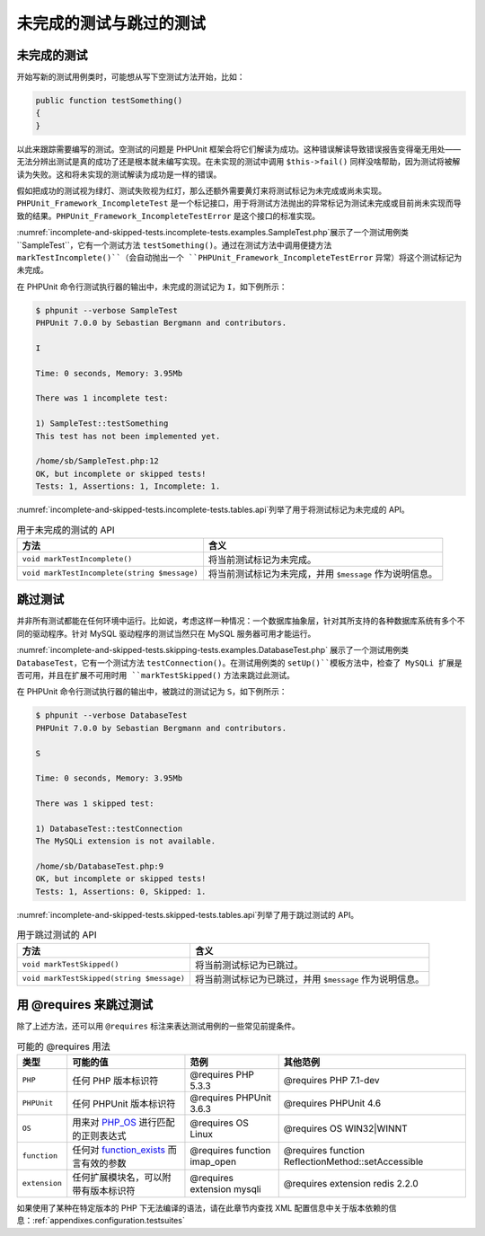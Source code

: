 

.. _incomplete-and-skipped-tests:

============
未完成的测试与跳过的测试
============

.. _incomplete-and-skipped-tests.incomplete-tests:

未完成的测试
######

开始写新的测试用例类时，可能想从写下空测试方法开始，比如：

.. code-block:: php

    public function testSomething()
    {
    }

以此来跟踪需要编写的测试。空测试的问题是 PHPUnit 框架会将它们解读为成功。这种错误解读导致错误报告变得毫无用处——无法分辨出测试是真的成功了还是根本就未编写实现。在未实现的测试中调用 ``$this->fail()`` 同样没啥帮助，因为测试将被解读为失败。这和将未实现的测试解读为成功是一样的错误。

假如把成功的测试视为绿灯、测试失败视为红灯，那么还额外需要黄灯来将测试标记为未完成或尚未实现。``PHPUnit_Framework_IncompleteTest`` 是一个标记接口，用于将测试方法抛出的异常标记为测试未完成或目前尚未实现而导致的结果。``PHPUnit_Framework_IncompleteTestError`` 是这个接口的标准实现。

:numref:`incomplete-and-skipped-tests.incomplete-tests.examples.SampleTest.php`展示了一个测试用例类 ``SampleTest``，它有一个测试方法 ``testSomething()``。通过在测试方法中调用便捷方法 ``markTestIncomplete()``（会自动抛出一个 ``PHPUnit_Framework_IncompleteTestError`` 异常）将这个测试标记为未完成。

.. code-block:: php
    :caption: 将测试标记为未完成
    :name: incomplete-and-skipped-tests.incomplete-tests.examples.SampleTest.php

    <?php
    use PHPUnit\Framework\TestCase;

    class SampleTest extends TestCase
    {
        public function testSomething()
        {
            // 可选：如果愿意，在这里随便测试点什么。
            $this->assertTrue(true, '这应该已经是能正常工作的。');

            // 在这里停止，并将此测试标记为未完成。
            $this->markTestIncomplete(
              '此测试目前尚未实现。'
            );
        }
    }
    ?>

在 PHPUnit 命令行测试执行器的输出中，未完成的测试记为 ``I``，如下例所示：

.. code-block:: bash

    $ phpunit --verbose SampleTest
    PHPUnit 7.0.0 by Sebastian Bergmann and contributors.

    I

    Time: 0 seconds, Memory: 3.95Mb

    There was 1 incomplete test:

    1) SampleTest::testSomething
    This test has not been implemented yet.

    /home/sb/SampleTest.php:12
    OK, but incomplete or skipped tests!
    Tests: 1, Assertions: 1, Incomplete: 1.

:numref:`incomplete-and-skipped-tests.incomplete-tests.tables.api`列举了用于将测试标记为未完成的 API。

.. rst-class:: table
.. list-table:: 用于未完成的测试的 API
    :name: incomplete-and-skipped-tests.incomplete-tests.tables.api
    :header-rows: 1

    * - 方法
      - 含义
    * - ``void markTestIncomplete()``
      - 将当前测试标记为未完成。
    * - ``void markTestIncomplete(string $message)``
      - 将当前测试标记为未完成，并用 ``$message`` 作为说明信息。

.. _incomplete-and-skipped-tests.skipping-tests:

跳过测试
####

并非所有测试都能在任何环境中运行。比如说，考虑这样一种情况：一个数据库抽象层，针对其所支持的各种数据库系统有多个不同的驱动程序。针对 MySQL 驱动程序的测试当然只在 MySQL 服务器可用才能运行。

:numref:`incomplete-and-skipped-tests.skipping-tests.examples.DatabaseTest.php` 展示了一个测试用例类 ``DatabaseTest``，它有一个测试方法 ``testConnection()``。在测试用例类的 ``setUp()``模板方法中，检查了 MySQLi 扩展是否可用，并且在扩展不可用时用 ``markTestSkipped()`` 方法来跳过此测试。

.. code-block:: php
    :caption: 跳过某个测试
    :name: incomplete-and-skipped-tests.skipping-tests.examples.DatabaseTest.php

    <?php
    use PHPUnit\Framework\TestCase;

    class DatabaseTest extends TestCase
    {
        protected function setUp()
        {
            if (!extension_loaded('mysqli')) {
                $this->markTestSkipped(
                  'MySQLi 扩展不可用。'
                );
            }
        }

        public function testConnection()
        {
            // ...
        }
    }
    ?>

在 PHPUnit 命令行测试执行器的输出中，被跳过的测试记为 ``S``，如下例所示：

.. code-block:: bash

    $ phpunit --verbose DatabaseTest
    PHPUnit 7.0.0 by Sebastian Bergmann and contributors.

    S

    Time: 0 seconds, Memory: 3.95Mb

    There was 1 skipped test:

    1) DatabaseTest::testConnection
    The MySQLi extension is not available.

    /home/sb/DatabaseTest.php:9
    OK, but incomplete or skipped tests!
    Tests: 1, Assertions: 0, Skipped: 1.

:numref:`incomplete-and-skipped-tests.skipped-tests.tables.api`列举了用于跳过测试的 API。

.. rst-class:: table
.. list-table:: 用于跳过测试的 API
    :name: incomplete-and-skipped-tests.skipped-tests.tables.api
    :header-rows: 1

    * - 方法
      - 含义
    * - ``void markTestSkipped()``
      - 将当前测试标记为已跳过。
    * - ``void markTestSkipped(string $message)``
      - 将当前测试标记为已跳过，并用 ``$message`` 作为说明信息。

.. _incomplete-and-skipped-tests.skipping-tests-using-requires:

用 @requires 来跳过测试
#################

除了上述方法，还可以用 ``@requires`` 标注来表达测试用例的一些常见前提条件。

.. rst-class:: table
.. list-table:: 可能的 @requires 用法
    :name: incomplete-and-skipped-tests.requires.tables.api
    :header-rows: 1

    * - 类型
      - 可能的值
      - 范例
      - 其他范例
    * - ``PHP``
      - 任何 PHP 版本标识符
      - @requires PHP 5.3.3
      - @requires PHP 7.1-dev
    * - ``PHPUnit``
      - 任何 PHPUnit 版本标识符
      - @requires PHPUnit 3.6.3
      - @requires PHPUnit 4.6
    * - ``OS``
      - 用来对 `PHP_OS <http://php.net/manual/en/reserved.constants.php#constant.php-os>`_ 进行匹配的正则表达式
      - @requires OS Linux
      - @requires OS WIN32|WINNT
    * - ``function``
      - 任何对 `function_exists <http://php.net/function_exists>`_ 而言有效的参数
      - @requires function imap_open
      - @requires function ReflectionMethod::setAccessible
    * - ``extension``
      - 任何扩展模块名，可以附带有版本标识符
      - @requires extension mysqli
      - @requires extension redis 2.2.0

.. code-block:: php
    :caption: 用 @requires 来跳过测试
    :name: incomplete-and-skipped-tests.skipping-tests.examples.DatabaseClassSkippingTest.php

    <?php
    use PHPUnit\Framework\TestCase;

    /**
     * @requires extension mysqli
     */
    class DatabaseTest extends TestCase
    {
        /**
         * @requires PHP 5.3
         */
        public function testConnection()
        {
            // 测试要求有 mysqli 扩展，并且 PHP >= 5.3
        }

        // ... 所有其他要求有 mysqli 扩展的测试
    }
    ?>

如果使用了某种在特定版本的 PHP 下无法编译的语法，请在此章节内查找 XML 配置信息中关于版本依赖的信息：:ref:`appendixes.configuration.testsuites`


